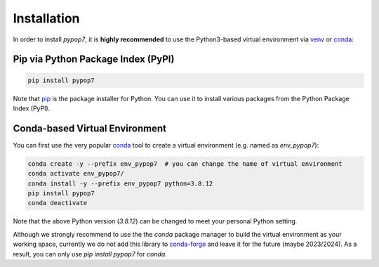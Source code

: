 Installation
============

In order to install *pypop7*, it is **highly recommended** to use the Python3-based virtual environment via
`venv <https://docs.python.org/3/library/venv.html>`_ or
`conda <https://docs.conda.io/projects/conda/en/latest/index.html>`_:

Pip via Python Package Index (PyPI)
-----------------------------------

.. code-block:: bash

    pip install pypop7

Note that `pip <https://pip.pypa.io/en/stable/>`_ is the package installer for Python. You can use it to install
various packages from the Python Package Index (PyPI).

Conda-based Virtual Environment
-------------------------------

You can first use the very popular `conda <https://docs.conda.io/projects/conda/en/latest/index.html>`_ tool to create
a virtual environment (e.g. named as `env_pypop7`):

.. code-block:: bash

    conda create -y --prefix env_pypop7  # you can change the name of virtual environment
    conda activate env_pypop7/
    conda install -y --prefix env_pypop7 python=3.8.12
    pip install pypop7
    conda deactivate

Note that the above Python version (`3.8.12`) can be changed to meet your personal Python setting.

Although we strongly recommend to use the the `conda` package manager to build the virtual environment as your working
space, currently we do not add this library to `conda-forge <https://conda-forge.org/>`_ and leave it for the future
(maybe 2023/2024). As a result, you can only use `pip install pypop7` for `conda`.
